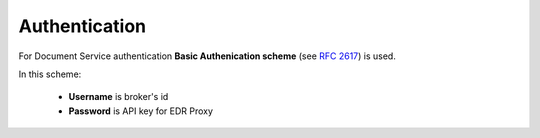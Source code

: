 .. _authentication:

Authentication
==============

For Document Service authentication **Basic Authenication scheme** (see :rfc:`2617#section-2`) is used.

In this scheme:

 * **Username** is broker's id

 * **Password** is API key for EDR Proxy

